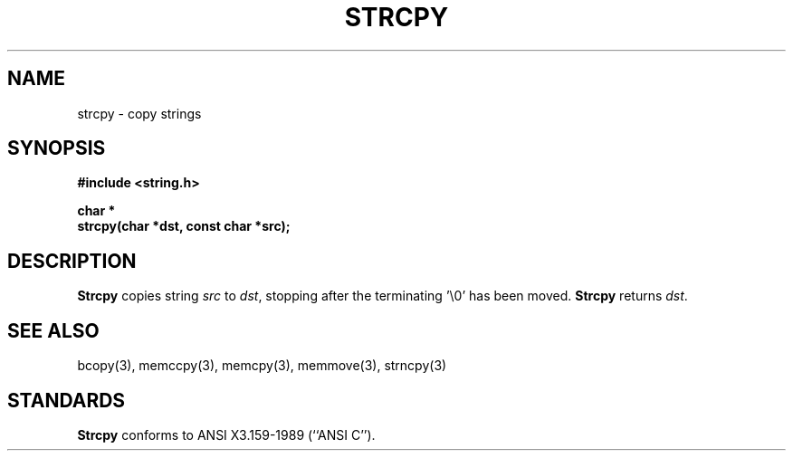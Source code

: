 .\" Copyright (c) 1990 The Regents of the University of California.
.\" All rights reserved.
.\"
.\" This code is derived from software contributed to Berkeley by
.\" Chris Torek.
.\"
.\" %sccs.include.redist.man%
.\"
.\"	@(#)strcpy.3	5.1 (Berkeley) %G%
.\"
.TH STRCPY 3 ""
.UC 4
.SH NAME
strcpy \- copy strings
.SH SYNOPSIS
.nf
.ft B
#include <string.h>

char *
strcpy(char *dst, const char *src);
.ft R
.fi
.SH DESCRIPTION
.B Strcpy
copies string
.I src
to
.IR dst ,
stopping after the terminating '\e0' has been moved.
.B Strcpy
returns
.IR dst .
.SH SEE ALSO
bcopy(3), memccpy(3), memcpy(3), memmove(3), strncpy(3)
.SH STANDARDS
.B Strcpy
conforms to ANSI X3.159-1989 (``ANSI C'').
